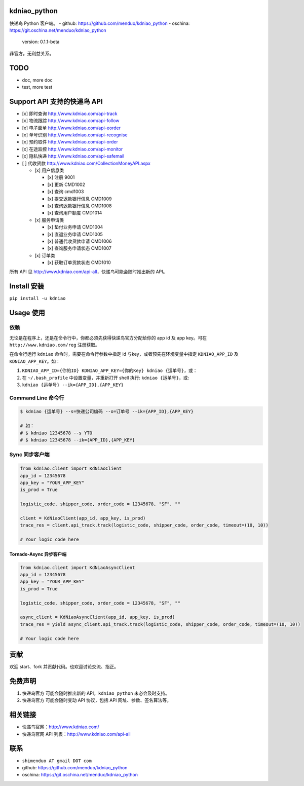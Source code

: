 kdniao\_python
==============

快递鸟 Python 客户端。 - github: https://github.com/menduo/kdniao_python
- oschina: https://git.oschina.net/menduo/kdniao_python

    version: 0.1.1-beta

非官方。无利益关系。

TODO
====

-  doc, more doc
-  test, more test

Support API 支持的快递鸟 API
============================

-  [x] 即时查询 http://www.kdniao.com/api-track
-  [x] 物流跟踪 http://www.kdniao.com/api-follow
-  [x] 电子面单 http://www.kdniao.com/api-eorder
-  [x] 单号识别 http://www.kdniao.com/api-recognise
-  [x] 预约取件 http://www.kdniao.com/api-order
-  [x] 在途监控 http://www.kdniao.com/api-monitor
-  [x] 隐私快递 http://www.kdniao.com/api-safemail
-  [ ] 代收货款 http://www.kdniao.com/CollectionMoneyAPI.aspx

   -  [x] 用户信息类

      -  [x] 注册 9001
      -  [x] 更新 CMD1002
      -  [x] 查询 cmd1003
      -  [x] 提交返款银行信息 CMD1009
      -  [x] 查询返款银行信息 CMD1008
      -  [x] 查询用户额度 CMD1014

   -  [x] 服务申请类

      -  [x] 垫付业务申请 CMD1004
      -  [x] 直退业务申请 CMD1005
      -  [x] 普通代收货款申请 CMD1006
      -  [x] 查询服务申请状态 CMD1007

   -  [x] 订单类

      -  [x] 获取订单货款状态 CMD1010

所有 API 见 http://www.kdniao.com/api-all\ ，快递鸟可能会随时推出新的
API。

Install 安装
============

``pip install -u kdniao``

Usage 使用
==========

依赖
----

无论是在程序上，还是在命令行中，你都必须先获得快递鸟官方分配给你的 app
id 及 app key。可在 ``http://www.kdniao.com/reg`` 注册获取。

在命令行运行 ``kdniao`` 命令时，需要在命令行参数中指定 id
与key，或者预先在环境变量中指定 ``KDNIAO_APP_ID`` 及
``KDNIAO_APP_KEY``\ 。如：

1. ``KDNIAO_APP_ID={你的ID} KDNIAO_APP_KEY={你的Key} kdniao {运单号}``\ ，或：
2. 在 ``~/.bash_profile`` 中设置变量，并重新打开 shell 执行:
   ``kdniao {运单号}``\ ，或:
3. ``kdniao {运单号} --ik={APP_ID},{APP_KEY}``

Command Line 命令行
-------------------

.. code:: bash

    $ kdniao {运单号} --s=快递公司编码 --o=订单号 --ik={APP_ID},{APP_KEY}

    # 如：
    # $ kdniao 12345678 --s YTO
    # $ kdniao 12345678 --ik={APP_ID},{APP_KEY}

Sync 同步客户端
---------------

.. code:: python

    from kdniao.client import KdNiaoClient
    app_id = 12345678
    app_key = "YOUR_APP_KEY"
    is_prod = True

    logistic_code, shipper_code, order_code = 12345678, "SF", ""

    client = KdNiaoClient(app_id, app_key, is_prod)
    trace_res = client.api_track.track(logistic_code, shipper_code, order_code, timeout=(10, 10))

    # Your logic code here

Tornado-Async 异步客户端
~~~~~~~~~~~~~~~~~~~~~~~~

.. code:: python

    from kdniao.client import KdNiaoAsyncClient
    app_id = 12345678
    app_key = "YOUR_APP_KEY"
    is_prod = True

    logistic_code, shipper_code, order_code = 12345678, "SF", ""

    async_client = KdNiaoAsyncClient(app_id, app_key, is_prod)
    trace_res = yield async_client.api_track.track(logistic_code, shipper_code, order_code, timeout=(10, 10))

    # Your logic code here

贡献
====

欢迎 start、fork 并贡献代码。也欢迎讨论交流、指正。

免费声明
========

1. 快递鸟官方 可能会随时推出新的 API，\ ``kdniao_python``
   未必会及时支持。
2. 快递鸟官方 可能会随时变动 API 协议，包括 API 网址、参数、签名算法等。

相关链接
========

-  快递鸟官网：\ http://www.kdniao.com/
-  快递鸟官网 API 列表：\ http://www.kdniao.com/api-all

联系
====

-  ``shimenduo AT gmail DOT com``
-  github: https://github.com/menduo/kdniao_python
-  oschina: https://git.oschina.net/menduo/kdniao_python
